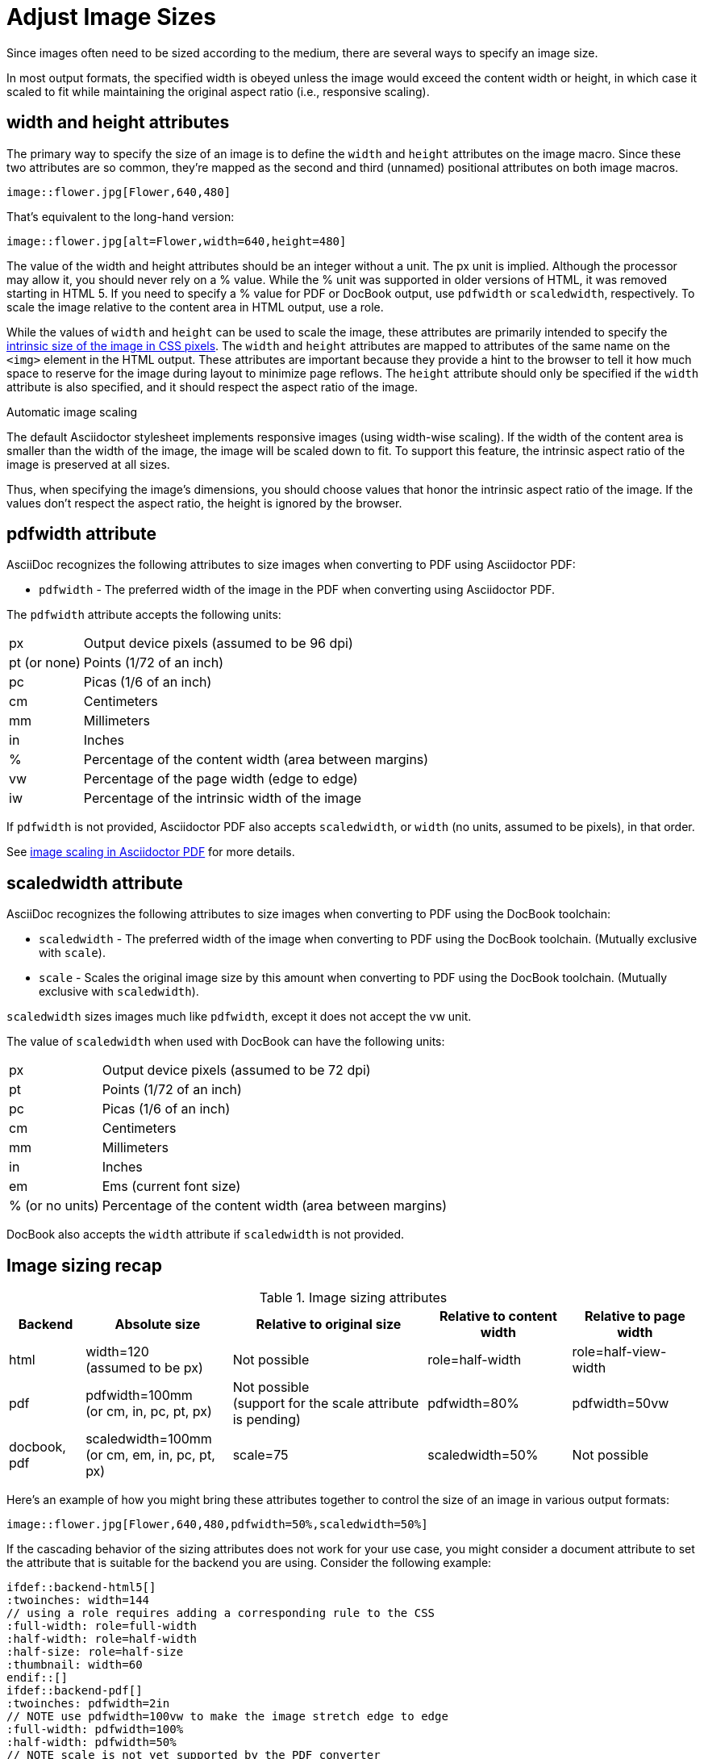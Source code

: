 = Adjust Image Sizes
:url-w3-dimensions: https://www.w3.org/TR/2014/REC-html5-20141028/embedded-content-0.html#dimension-attributes
:url-discuss-measure: https://discuss.asciidoctor.org/Unit-of-measure-for-image-dimensions-td3040.html#a3222
:url-pdf-scaling: https://github.com/asciidoctor/asciidoctor-pdf#image-scaling

Since images often need to be sized according to the medium, there are several ways to specify an image size.

In most output formats, the specified width is obeyed unless the image would exceed the content width or height, in which case it scaled to fit while maintaining the original aspect ratio (i.e., responsive scaling).

== width and height attributes

The primary way to specify the size of an image is to define the `width` and `height` attributes on the image macro.
Since these two attributes are so common, they're mapped as the second and third (unnamed) positional attributes on both image macros.

[source]
----
image::flower.jpg[Flower,640,480]
----

That's equivalent to the long-hand version:

[source]
----
image::flower.jpg[alt=Flower,width=640,height=480]
----

The value of the width and height attributes should be an integer without a unit.
The px unit is implied.
Although the processor may allow it, you should never rely on a % value.
While the % unit was supported in older versions of HTML, it was removed starting in HTML 5.
If you need to specify a % value for PDF or DocBook output, use `pdfwidth` or `scaledwidth`, respectively.
To scale the image relative to the content area in HTML output, use a role.

While the values of `width` and `height` can be used to scale the image, these attributes are primarily intended to specify the {url-w3-dimensions}[intrinsic size of the image in CSS pixels^].
The `width` and `height` attributes are mapped to attributes of the same name on the `<img>` element in the HTML output.
These attributes are important because they provide a hint to the browser to tell it how much space to reserve for the image during layout to minimize page reflows.
The `height` attribute should only be specified if the `width` attribute is also specified, and it should respect the aspect ratio of the image.

.Automatic image scaling
****
The default Asciidoctor stylesheet implements responsive images (using width-wise scaling).
If the width of the content area is smaller than the width of the image, the image will be scaled down to fit.
To support this feature, the intrinsic aspect ratio of the image is preserved at all sizes.

Thus, when specifying the image's dimensions, you should choose values that honor the intrinsic aspect ratio of the image.
If the values don't respect the aspect ratio, the height is ignored by the browser.
****

== pdfwidth attribute

AsciiDoc recognizes the following attributes to size images when converting to PDF using Asciidoctor PDF:

* `pdfwidth` - The preferred width of the image in the PDF when converting using Asciidoctor PDF.

The `pdfwidth` attribute accepts the following units:

[horizontal]
px:: Output device pixels (assumed to be 96 dpi)
pt (or none):: Points (1/72 of an inch)
pc:: Picas (1/6 of an inch)
cm:: Centimeters
mm:: Millimeters
in:: Inches
%:: Percentage of the content width (area between margins)
vw:: Percentage of the page width (edge to edge)
iw:: Percentage of the intrinsic width of the image

If `pdfwidth` is not provided, Asciidoctor PDF also accepts `scaledwidth`, or `width` (no units, assumed to be pixels), in that order.

See {url-pdf-scaling}[image scaling in Asciidoctor PDF^] for more details.

== scaledwidth attribute

AsciiDoc recognizes the following attributes to size images when converting to PDF using the DocBook toolchain:

* `scaledwidth` - The preferred width of the image when converting to PDF using the DocBook toolchain. (Mutually exclusive with `scale`).
* `scale` - Scales the original image size by this amount when converting to PDF using the DocBook toolchain. (Mutually exclusive with `scaledwidth`).

`scaledwidth` sizes images much like `pdfwidth`, except it does not accept the vw unit.

The value of `scaledwidth` when used with DocBook can have the following units:

[horizontal]
px:: Output device pixels (assumed to be 72 dpi)
pt:: Points (1/72 of an inch)
pc:: Picas (1/6 of an inch)
cm:: Centimeters
mm:: Millimeters
in:: Inches
em:: Ems (current font size)
% (or no units):: Percentage of the content width (area between margins)

DocBook also accepts the `width` attribute if `scaledwidth` is not provided.

== Image sizing recap

.Image sizing attributes
[%autowidth]
|====
|Backend |Absolute size |Relative to original size |Relative to content width |Relative to page width

|html
|width=120 +
(assumed to be px)
|Not possible
|role=half-width
|role=half-view-width

|pdf
|pdfwidth=100mm +
(or cm, in, pc, pt, px)
|Not possible +
(support for the scale attribute is pending)
|pdfwidth=80%
|pdfwidth=50vw

|docbook, pdf
|scaledwidth=100mm +
(or cm, em, in, pc, pt, px)
|scale=75
|scaledwidth=50%
|Not possible
|====

Here's an example of how you might bring these attributes together to control the size of an image in various output formats:

[source]
----
image::flower.jpg[Flower,640,480,pdfwidth=50%,scaledwidth=50%]
----

If the cascading behavior of the sizing attributes does not work for your use case, you might consider a document attribute to set the attribute that is suitable for the backend you are using.
Consider the following example:

[source,indent=0]
----
 ifdef::backend-html5[]
 :twoinches: width=144
 // using a role requires adding a corresponding rule to the CSS
 :full-width: role=full-width
 :half-width: role=half-width
 :half-size: role=half-size
 :thumbnail: width=60
 endif::[]
 ifdef::backend-pdf[]
 :twoinches: pdfwidth=2in
 // NOTE use pdfwidth=100vw to make the image stretch edge to edge
 :full-width: pdfwidth=100%
 :half-width: pdfwidth=50%
 // NOTE scale is not yet supported by the PDF converter
 :half-size: pdfwidth=50%
 :thumbnail: pdfwidth=20mm
 endif::[]
 ifdef::backend-docbook5[]
 :twoinches: scaledwidth=2in
 :full-width: scaledwidth=100%
 :half-width: scaledwidth=50%
 :half-size: scale=50
 :thumbnail: scaledwidth=20mm
 endif::[]
----

Then you can specify the image to be half the width of the content area using the following syntax:

[source]
----
image::image.jpg[{half-width}]
----

In addition to providing consistency across your document, this technique will help insulate you from future changes.
For a more detailed example, see {url-discuss-measure}[this thread^] on the discussion list.
